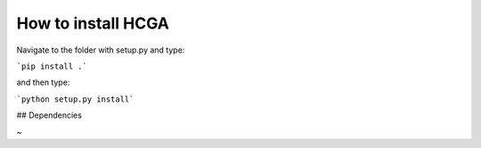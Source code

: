 How to install HCGA
===========================================

Navigate to the folder with setup.py and type:

```pip install .```

and then type:

```python setup.py install```

## Dependencies


~                         

